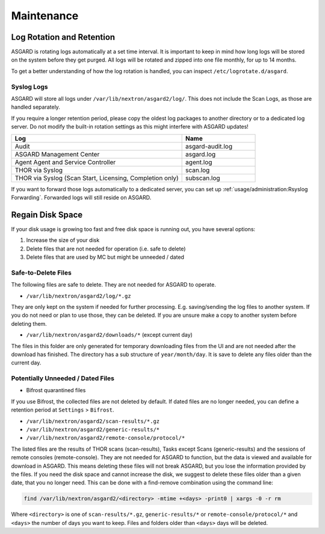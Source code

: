 Maintenance
===========

Log Rotation and Retention
--------------------------

ASGARD is rotating logs automatically at a set time interval. It is important to keep in mind how long logs will be stored on the system before they get purged. All logs will be rotated and zipped into one file monthly, for up to 14 months.

To get a better understanding of how the log rotation is handled, you can inspect ``/etc/logrotate.d/asgard``.

Syslog Logs
~~~~~~~~~~~

ASGARD will store all logs under ``/var/lib/nextron/asgard2/log/``. This does not include the Scan Logs, as those are handled separately.

If you require a longer retention period, please copy the oldest log packages to another directory or to a dedicated log server. Do not modify the built-in rotation settings as this might interfere with ASGARD updates!

.. list-table::
   :header-rows: 1
   :widths: 70, 30

   * - Log
     - Name
   * - Audit
     - asgard-audit.log
   * - ASGARD Management Center
     - asgard.log
   * - Agent Agent and Service Controller
     - agent.log
   * - THOR via Syslog
     - scan.log
   * - THOR via Syslog (Scan Start, Licensing, Completion only)
     - subscan.log

If you want to forward those logs automatically to a dedicated server, you can set up :ref:`usage/administration:Rsyslog Forwarding`. Forwarded logs will still reside on ASGARD.

Regain Disk Space
-----------------

If your disk usage is growing too fast and free disk space is running out, you have several options:

1. Increase the size of your disk
2. Delete files that are not needed for operation (i.e. safe to delete)
3. Delete files that are used by MC but might be unneeded / dated



Safe-to-Delete Files
~~~~~~~~~~~~~~~~~~~~

The following files are safe to delete. They are not needed for ASGARD to operate.

- ``/var/lib/nextron/asgard2/log/*.gz``

They are only kept on the system if needed for further processing. E.g. saving/sending the log files to another system. If you do not need or plan to use those, they can be deleted. If you are unsure make a copy to another system before deleting them.

- ``/var/lib/nextron/asgard2/downloads/*`` (except current day)

The files in this folder are only generated for temporary downloading files from the UI and are not needed after the download has finished. The directory has a sub structure of ``year/month/day``. It is save to delete any files older than the current day.

Potentially Unneeded / Dated Files
~~~~~~~~~~~~~~~~~~~~~~~~~~~~~~~~~~

- Bifrost quarantined files

If you use Bifrost, the collected files are not deleted by default. If dated files are no longer needed, you can define a retention period at ``Settings`` > ``Bifrost``.

- ``/var/lib/nextron/asgard2/scan-results/*.gz``
- ``/var/lib/nextron/asgard2/generic-results/*``
- ``/var/lib/nextron/asgard2/remote-console/protocol/*``

The listed files are the results of THOR scans (scan-results), Tasks except Scans (generic-results) and the sessions of remote consoles (remote-console).
They are not needed for ASGARD to function, but the data is viewed and available for download in ASGARD. This means deleting these files will not break ASGARD, but you lose the information provided by the files. If you need the disk space and cannot increase the disk, we suggest to delete these files older than a given date, that you no longer need. This can be done with a find-remove combination using the command line:

.. code-block:: none

   find /var/lib/nextron/asgard2/<directory> -mtime +<days> -print0 | xargs -0 -r rm

Where ``<directory>`` is one of ``scan-results/*.gz``, ``generic-results/*`` or ``remote-console/protocol/*`` and ``<days>`` the number of days you want to keep. Files and folders older than ``<days>`` days will be deleted.

